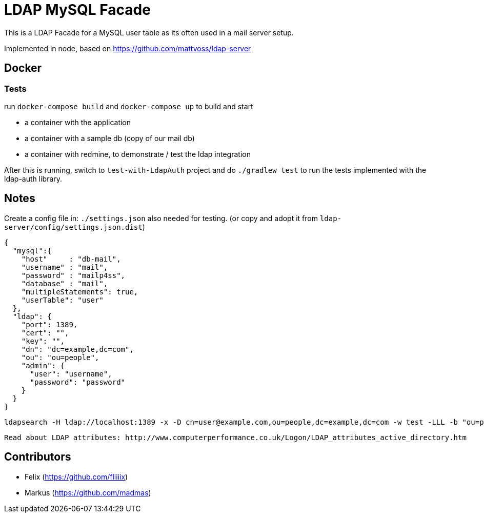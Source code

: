 = LDAP MySQL Facade

This is a LDAP Facade for a MySQL user table as its often used in a mail server setup.

Implemented in node, based on https://github.com/mattvoss/ldap-server

== Docker

=== Tests

run `docker-compose build` and `docker-compose up` to build and start

* a container with the application
* a container with a sample db (copy of our mail db)
* a container with redmine, to demonstrate / test the ldap integration

After this is running, switch to `test-with-LdapAuth` project and do `./gradlew test` to run the tests implemented with the ldap-auth library.

== Notes

Create a config file in: `./settings.json` also needed for testing. (or copy and adopt it from `ldap-server/config/settings.json.dist`)

```
{
  "mysql":{
    "host"     : "db-mail",
    "username" : "mail",
    "password" : "mailp4ss",
    "database" : "mail",
    "multipleStatements": true,
    "userTable": "user"
  },
  "ldap": {
    "port": 1389,
    "cert": "",
    "key": "",
    "dn": "dc=example,dc=com",
    "ou": "ou=people",
    "admin": {
      "user": "username",
      "password": "password"
    }
  }
}
```


  ldapsearch -H ldap://localhost:1389 -x -D cn=user@example.com,ou=people,dc=example,dc=com -w test -LLL -b "ou=people,dc=example,dc=com" "objectclass=*"


  Read about LDAP attributes: http://www.computerperformance.co.uk/Logon/LDAP_attributes_active_directory.htm


== Contributors

* Felix (https://github.com/fliiiix)
* Markus (https://github.com/madmas)